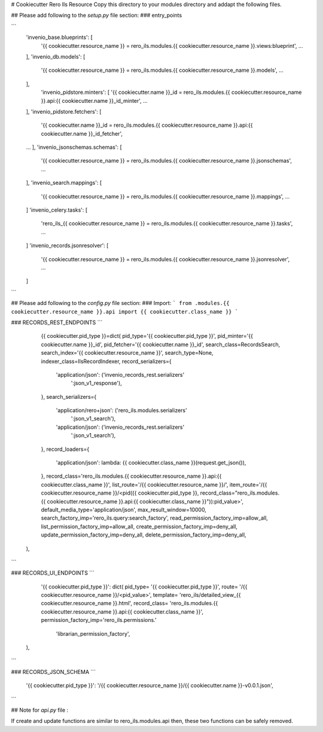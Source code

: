 ..
    RERO ILS
    Copyright (C) 2019 RERO

    This program is free software: you can redistribute it and/or modify
    it under the terms of the GNU Affero General Public License as published by
    the Free Software Foundation, version 3 of the License.

    This program is distributed in the hope that it will be useful,
    but WITHOUT ANY WARRANTY; without even the implied warranty of
    MERCHANTABILITY or FITNESS FOR A PARTICULAR PURPOSE. See the
    GNU Affero General Public License for more details.

    You should have received a copy of the GNU Affero General Public License
    along with this program. If not, see <http://www.gnu.org/licenses/>.

# Cookiecutter Rero Ils Resource
Copy this directory to your modules directory and addapt the following files.


## Please add following to the *setup.py* file section:
### entry_points

```
    'invenio_base.blueprints': [
        '{{ cookiecutter.resource_name }} = rero_ils.modules.{{ cookiecutter.resource_name }}.views:blueprint',
        ...
    ],
    'invenio_db.models': [
        '{{ cookiecutter.resource_name }} = rero_ils.modules.{{ cookiecutter.resource_name }}.models',
        ...
    ],
        'invenio_pidstore.minters': [
        '{{ cookiecutter.name }}_id = rero_ils.modules.{{ cookiecutter.resource_name }}.api:{{ cookiecutter.name }}_id_minter',
        ...
    ],
    'invenio_pidstore.fetchers': [
        '{{ cookiecutter.name }}_id = rero_ils.modules.{{ cookiecutter.resource_name }}.api:{{ cookiecutter.name }}_id_fetcher',
    ...
    ],
    'invenio_jsonschemas.schemas': [
        '{{ cookiecutter.resource_name }} = rero_ils.modules.{{ cookiecutter.resource_name }}.jsonschemas',
        ...
    ],
    'invenio_search.mappings': [
        '{{ cookiecutter.resource_name }} = rero_ils.modules.{{ cookiecutter.resource_name }}.mappings',
        ...
    ]
    'invenio_celery.tasks': [
        'rero_ils_{{ cookiecutter.resource_name }} = rero_ils.modules.{{ cookiecutter.resource_name }}.tasks',
        ...
    ]
    'invenio_records.jsonresolver': [
        '{{ cookiecutter.resource_name }} = rero_ils.modules.{{ cookiecutter.resource_name }}.jsonresolver',
        ...
    ]
```

## Please add following to the *config.py* file section:
### Import:
```
from .modules.{{ cookiecutter.resource_name }}.api import {{ cookiecutter.class_name }}
```

### RECORDS\_REST\_ENDPOINTS
```
	{{ cookiecutter.pid_type }}=dict(
        pid_type='{{ cookiecutter.pid_type }}',
        pid_minter='{{ cookiecutter.name }}_id',
        pid_fetcher='{{ cookiecutter.name }}_id',
        search_class=RecordsSearch,
        search_index='{{ cookiecutter.resource_name }}',
        search_type=None,
        indexer_class=IlsRecordIndexer,
        record_serializers={
            'application/json': ('invenio_records_rest.serializers'
                                 ':json_v1_response'),
        },
        search_serializers={
            'application/rero+json': ('rero_ils.modules.serializers'
                                      ':json_v1_search'),
            'application/json': ('invenio_records_rest.serializers'
                                 ':json_v1_search'),
        },
        record_loaders={   
            'application/json': lambda: {{ cookiecutter.class_name }}(request.get_json()),
        },
        record_class='rero_ils.modules.{{ cookiecutter.resource_name }}.api:{{ cookiecutter.class_name }}',
        list_route='/{{ cookiecutter.resource_name }}/',
        item_route='/{{ cookiecutter.resource_name }}/<pid({{ cookiecutter.pid_type }}, record_class="rero_ils.modules.{{ cookiecutter.resource_name }}.api:{{ cookiecutter.class_name }}")):pid_value>',
        default_media_type='application/json',
        max_result_window=10000,
        search_factory_imp='rero_ils.query:search_factory',
        read_permission_factory_imp=allow_all,
        list_permission_factory_imp=allow_all,
        create_permission_factory_imp=deny_all,
        update_permission_factory_imp=deny_all,
        delete_permission_factory_imp=deny_all,
    ),
```

### RECORDS\_UI\_ENDPOINTS
```
	'{{ cookiecutter.pid_type }}': dict(
        pid_type= '{{ cookiecutter.pid_type }}',
        route= '/{{ cookiecutter.resource_name }}/<pid_value>',
        template= 'rero_ils/detailed_view_{{ cookiecutter.resource_name }}.html',
        record_class= 'rero_ils.modules.{{ cookiecutter.resource_name }}.api:{{ cookiecutter.class_name }}',
        permission_factory_imp='rero_ils.permissions.'
                               'librarian_permission_factory',
    ),
```

### RECORDS\_JSON\_SCHEMA
```
    '{{ cookiecutter.pid_type }}': '/{{ cookiecutter.resource_name }}/{{ cookiecutter.name }}-v0.0.1.json',
```


## Note for *api.py* file :

If create and update functions are similar to rero_ils.modules.api then, these two functions can be safely removed.